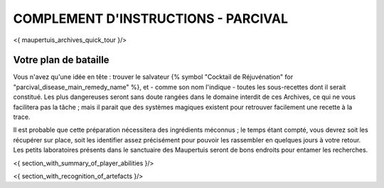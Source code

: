 

COMPLEMENT D'INSTRUCTIONS - PARCIVAL
-----------------------------------------

<{ maupertuis_archives_quick_tour }/>


Votre plan de bataille
~~~~~~~~~~~~~~~~~~~~~~~~~~~~~~~~

Vous n'avez qu'une idée en tête : trouver le salvateur {% symbol "Cocktail de Réjuvénation" for "parcival_disease_main_remedy_name" %}, et - comme son nom l'indique - toutes les sous-recettes dont il serait constitué. Les plus dangereuses seront sans doute rangées dans le domaine interdit de ces Archives, ce qui ne vous facilitera pas la tâche ; mais il parait que des systèmes magiques existent pour retrouver facilement une recette à la trace.

Il est probable que cette préparation nécessitera des ingrédients méconnus ; le temps étant compté, vous devrez soit les récupérer sur place, soit les identifier assez précisément pour pouvoir les rassembler en quelques jours à votre retour. Les petits laboratoires présents dans le sanctuaire des Maupertuis seront de bons endroits pour entamer les recherches.


<{ section_with_summary_of_player_abilities }/>


<{ section_with_recognition_of_artefacts }/>
